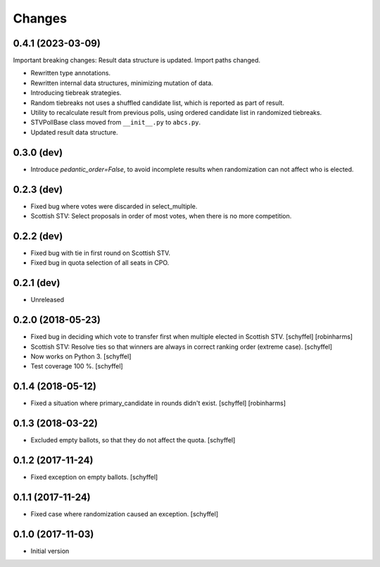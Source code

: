 Changes
=======

0.4.1 (2023-03-09)
------------------
Important breaking changes: Result data structure is updated. Import paths changed.

- Rewritten type annotations.
- Rewritten internal data structures, minimizing mutation of data.
- Introducing tiebreak strategies.
- Random tiebreaks not uses a shuffled candidate list, which is reported as part of result.
- Utility to recalculate result from previous polls, using ordered candidate list in randomized tiebreaks.
- STVPollBase class moved from ``__init__.py`` to ``abcs.py``.
- Updated result data structure.

0.3.0 (dev)
-----------

- Introduce *pedantic_order=False*, to avoid incomplete results when randomization can not affect who is elected.


0.2.3 (dev)
-----------

- Fixed bug where votes were discarded in select_multiple.
- Scottish STV: Select proposals in order of most votes, when there is no more competition.


0.2.2 (dev)
-----------

- Fixed bug with tie in first round on Scottish STV.
- Fixed bug in quota selection of all seats in CPO.


0.2.1 (dev)
-----------

- Unreleased


0.2.0 (2018-05-23)
------------------

- Fixed bug in deciding which vote to transfer first when multiple elected in Scottish STV. [schyffel] [robinharms]
- Scottish STV: Resolve ties so that winners are always in correct ranking order (extreme case). [schyffel]
- Now works on Python 3. [schyffel]
- Test coverage 100 %. [schyffel]


0.1.4 (2018-05-12)
------------------

- Fixed a situation where primary_candidate in rounds didn't exist. [schyffel] [robinharms]


0.1.3 (2018-03-22)
------------------

- Excluded empty ballots, so that they do not affect the quota. [schyffel]


0.1.2 (2017-11-24)
------------------

- Fixed exception on empty ballots. [schyffel]


0.1.1 (2017-11-24)
------------------

- Fixed case where randomization caused an exception. [schyffel]


0.1.0 (2017-11-03)
------------------

-  Initial version
